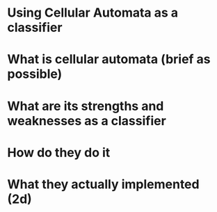 
* Using Cellular Automata as a classifier
* What is cellular automata (brief as possible)
* What are its strengths and weaknesses as a classifier
* How do they do it
* What they actually implemented (2d)

